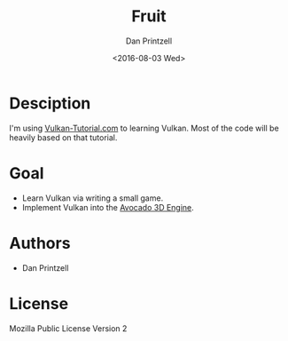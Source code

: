 #+TITLE:     Fruit
#+AUTHOR:    Dan Printzell
#+EMAIL:     me@vild.io
#+DATE:      <2016-08-03 Wed>
#+DESCRIPTION: A game project made for learning Vulkan
#+KEYWORDS: 
#+LANGUAGE:  en
#+EXPORT_SELECT_TAGS: export
#+EXPORT_EXCLUDE_TAGS: noexport

* Desciption
I'm using [[https://vulkan-tutorial.com/][Vulkan-Tutorial.com]] to learning Vulkan.
Most of the code will be heavily based on that tutorial.

* Goal
- Learn Vulkan via writing a small game.
- Implement Vulkan into the [[https://github.com/TeamAvocado/Avocado][Avocado 3D Engine]].

* Authors
- Dan Printzell

* License
Mozilla Public License Version 2
